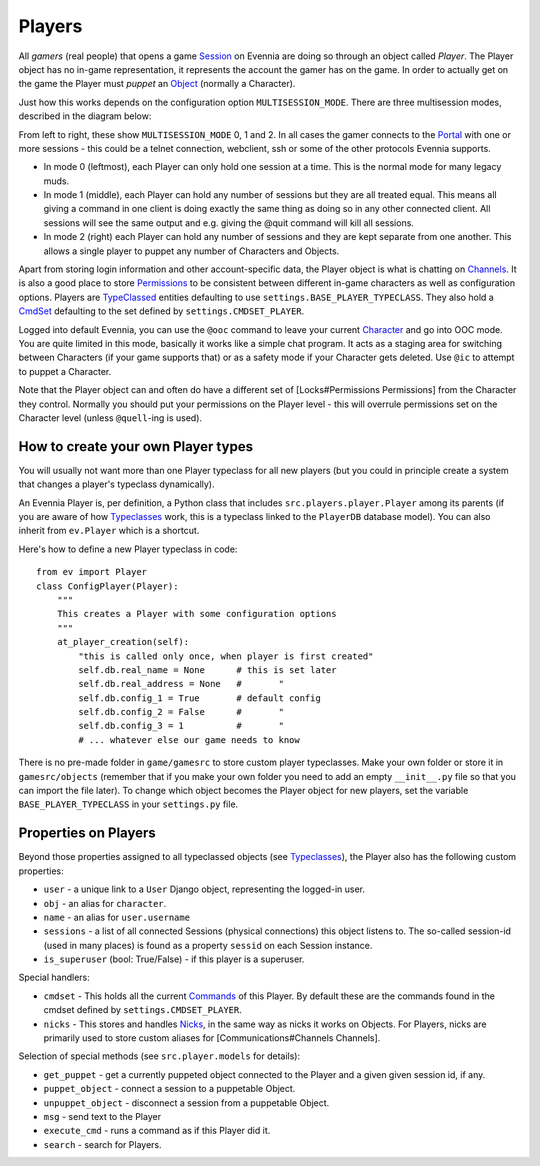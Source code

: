 Players
=======

All *gamers* (real people) that opens a game `Session <Session.html>`_
on Evennia are doing so through an object called *Player*. The Player
object has no in-game representation, it represents the account the
gamer has on the game. In order to actually get on the game the Player
must *puppet* an `Object <Objects.html>`_ (normally a Character).

Just how this works depends on the configuration option
``MULTISESSION_MODE``. There are three multisession modes, described in
the diagram below:

|image0|

From left to right, these show ``MULTISESSION_MODE`` 0, 1 and 2. In all
cases the gamer connects to the `Portal <PortalAndServer.html>`_ with
one or more sessions - this could be a telnet connection, webclient, ssh
or some of the other protocols Evennia supports.

-  In mode 0 (leftmost), each Player can only hold one session at a
   time. This is the normal mode for many legacy muds.
-  In mode 1 (middle), each Player can hold any number of sessions but
   they are all treated equal. This means all giving a command in one
   client is doing exactly the same thing as doing so in any other
   connected client. All sessions will see the same output and e.g.
   giving the @quit command will kill all sessions.
-  In mode 2 (right) each Player can hold any number of sessions and
   they are kept separate from one another. This allows a single player
   to puppet any number of Characters and Objects.

Apart from storing login information and other account-specific data,
the Player object is what is chatting on
`Channels <Communications.html>`_. It is also a good place to store
`Permissions <Locks.html>`_ to be consistent between different in-game
characters as well as configuration options. Players are
`TypeClassed <Typeclasses.html>`_ entities defaulting to use
``settings.BASE_PLAYER_TYPECLASS``. They also hold a
`CmdSet <Commands.html>`_ defaulting to the set defined by
``settings.CMDSET_PLAYER``.

Logged into default Evennia, you can use the ``@ooc`` command to leave
your current `Character <Objects.html>`_ and go into OOC mode. You are
quite limited in this mode, basically it works like a simple chat
program. It acts as a staging area for switching between Characters (if
your game supports that) or as a safety mode if your Character gets
deleted. Use ``@ic`` to attempt to puppet a Character.

Note that the Player object can and often do have a different set of
[Locks#Permissions Permissions] from the Character they control.
Normally you should put your permissions on the Player level - this will
overrule permissions set on the Character level (unless ``@quell``-ing
is used).

How to create your own Player types
-----------------------------------

You will usually not want more than one Player typeclass for all new
players (but you could in principle create a system that changes a
player's typeclass dynamically).

An Evennia Player is, per definition, a Python class that includes
``src.players.player.Player`` among its parents (if you are aware of how
`Typeclasses <Typeclasses.html>`_ work, this is a typeclass linked to
the ``PlayerDB`` database model). You can also inherit from
``ev.Player`` which is a shortcut.

Here's how to define a new Player typeclass in code:

::

    from ev import Player
    class ConfigPlayer(Player):
        """
        This creates a Player with some configuration options
        """        
        at_player_creation(self):
            "this is called only once, when player is first created"
            self.db.real_name = None      # this is set later
            self.db.real_address = None   #       "
            self.db.config_1 = True       # default config
            self.db.config_2 = False      #       "
            self.db.config_3 = 1          #       "
            # ... whatever else our game needs to know

There is no pre-made folder in ``game/gamesrc`` to store custom player
typeclasses. Make your own folder or store it in ``gamesrc/objects``
(remember that if you make your own folder you need to add an empty
``__init__.py`` file so that you can import the file later). To change
which object becomes the Player object for new players, set the variable
``BASE_PLAYER_TYPECLASS`` in your ``settings.py`` file.

Properties on Players
---------------------

Beyond those properties assigned to all typeclassed objects (see
`Typeclasses <Typeclasses.html>`_), the Player also has the following
custom properties:

-  ``user`` - a unique link to a ``User`` Django object, representing
   the logged-in user.
-  ``obj`` - an alias for ``character``.
-  ``name`` - an alias for ``user.username``
-  ``sessions`` - a list of all connected Sessions (physical
   connections) this object listens to. The so-called session-id (used
   in many places) is found as a property ``sessid`` on each Session
   instance.
-  ``is_superuser`` (bool: True/False) - if this player is a superuser.

Special handlers:

-  ``cmdset`` - This holds all the current `Commands <Commands.html>`_
   of this Player. By default these are the commands found in the cmdset
   defined by ``settings.CMDSET_PLAYER``.
-  ``nicks`` - This stores and handles `Nicks <Nicks.html>`_, in the
   same way as nicks it works on Objects. For Players, nicks are
   primarily used to store custom aliases for [Communications#Channels
   Channels].

Selection of special methods (see ``src.player.models`` for details):

-  ``get_puppet`` - get a currently puppeted object connected to the
   Player and a given given session id, if any.
-  ``puppet_object`` - connect a session to a puppetable Object.
-  ``unpuppet_object`` - disconnect a session from a puppetable Object.
-  ``msg`` - send text to the Player
-  ``execute_cmd`` - runs a command as if this Player did it.
-  ``search`` - search for Players.

.. |image0| image:: https://lh5.googleusercontent.com/-9XuiTr2UAbo/UZDxNLFUobI/AAAAAAAAB3I/1wArg9P-KnQ/w898-h293-no/evennia_player_sessions2.png
